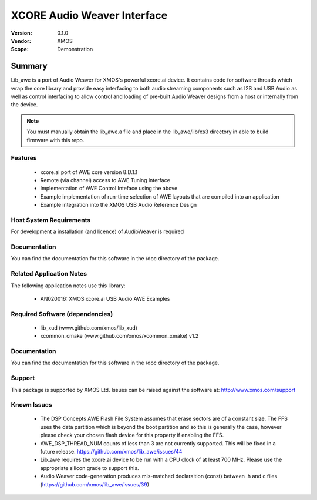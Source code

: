 XCORE Audio Weaver Interface
############################

:Version: 0.1.0
:Vendor: XMOS
:Scope: Demonstration

Summary
*******

Lib_awe is a port of Audio Weaver for XMOS's powerful xcore.ai device. It contains code for
software threads which wrap the core library and provide easy interfacing to both audio streaming
components such as I2S and USB Audio as well as control interfacing to allow control and loading
of pre-built Audio Weaver designs from a host or internally from the device.

.. note::
    You must manually obtain the lib_awe.a file and place in the lib_awe/lib/xs3 directory in
    able to build firmware with this repo.

Features
========

  * xcore.ai port of AWE core version 8.D.1.1
  * Remote (via channel) access to AWE Tuning interface
  * Implementation of AWE Control Inteface using the above
  * Example implementation of run-time selection of AWE layouts that are compiled into an application
  * Example integration into the XMOS USB Audio Reference Design

Host System Requirements
========================

For development a installation (and licence) of AudioWeaver is required

Documentation
=============

You can find the documentation for this software in the /doc directory of the package.

Related Application Notes
=========================

The following application notes use this library:

  * AN020016: XMOS xcore.ai USB Audio AWE Examples

Required Software (dependencies)
================================

  * lib_xud (www.github.com/xmos/lib_xud)
  * xcommon_cmake (www.github.com/xmos/xcommon_xmake) v1.2

Documentation
=============

You can find the documentation for this software in the /doc directory of the package.

Support
=======

This package is supported by XMOS Ltd. Issues can be raised against the software at: http://www.xmos.com/support

Known Issues
============

  * The DSP Concepts AWE Flash File System assumes that erase sectors are of a constant size. The FFS uses the data partition which is beyond the boot partition and so this is generally the case, however please check your chosen flash device for this property if enabling the FFS.
  * AWE_DSP_THREAD_NUM counts of less than 3 are not currently supported. This will be fixed in a future release. https://github.com/xmos/lib_awe/issues/44
  * Lib_awe requires the xcore.ai device to be run with a CPU clock of at least 700 MHz. Please use the appropriate silicon grade to support this.
  * Audio Weaver code-generation produces mis-matched declaraition (const) between .h and c files (https://github.com/xmos/lib_awe/issues/39)

